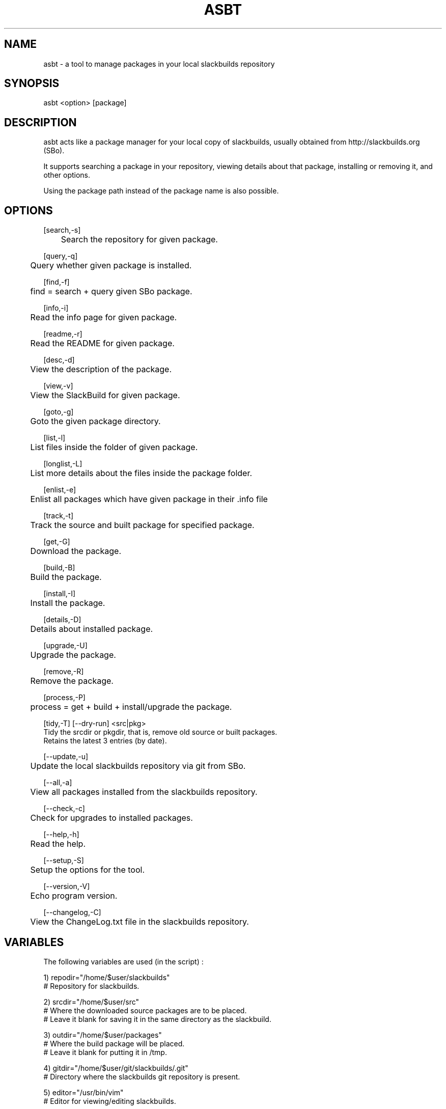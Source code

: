 .\" Manpage for asbt.
.\" Contact aaditya_gnulinux@zoho.com.
.TH ASBT 1 "28 Feb 2014" "0.8" "asbt man page"
.SH NAME
asbt \- a tool to manage packages in your local slackbuilds repository
.SH SYNOPSIS
asbt <option> [package]
.SH DESCRIPTION
asbt acts like a package manager for your local copy of slackbuilds,
usually obtained from http://slackbuilds.org (SBo).

It supports searching a package in your repository, viewing details about that package, installing or removing it, and other options.

Using the package path instead of the package name is also possible.
.SH OPTIONS
.nf
[search,-s] 
	Search the repository for given package.

[query,-q]
	Query whether given package is installed.

[find,-f]
	find = search + query given SBo package.

[info,-i] 
	Read the info page for given package.

[readme,-r] 
	Read the README for given package.

[desc,-d] 
	View the description of the package.

[view,-v] 
	View the SlackBuild for given package.

[goto,-g] 
	Goto the given package directory.

[list,-l] 
	List files inside the folder of given package.

[longlist,-L]
	List more details about the files inside the package folder.

[enlist,-e]
	Enlist all packages which have given package in their .info file

[track,-t]
	Track the source and built package for specified package.

[get,-G]
	Download the package.

[build,-B]
	Build the package.

[install,-I]
	Install the package.

[details,-D]
	Details about installed package.

[upgrade,-U]
	Upgrade the package.

[remove,-R] 
	Remove the package.

[process,-P]
	process = get + build + install/upgrade the package.

[tidy,-T] [--dry-run] <src|pkg>
Tidy the srcdir or pkgdir, that is, remove old source or built packages.
Retains the latest 3 entries (by date).
.fi
.PP
.nf
[--update,-u] 
	Update the local slackbuilds repository via git from SBo.

[--all,-a] 
	View all packages installed from the slackbuilds repository.

[--check,-c]
	Check for upgrades to installed packages.

[--help,-h]
	Read the help.

[--setup,-S]
	Setup the options for the tool.

[--version,-V]
	Echo program version.

[--changelog,-C]
	View the ChangeLog.txt file in the slackbuilds repository.
.fi
.SH VARIABLES
The following variables are used (in the script) :
.PP
.nf
1) repodir="/home/$user/slackbuilds"
 # Repository for slackbuilds.

2) srcdir="/home/$user/src"
 # Where the downloaded source packages are to be placed.
 # Leave it blank for saving it in the same directory as the slackbuild.

3) outdir="/home/$user/packages"
 # Where the build package will be placed. 
 # Leave it blank for putting it in /tmp.

4) gitdir="/home/$user/git/slackbuilds/.git"
 # Directory where the slackbuilds git repository is present.

5) editor="/usr/bin/vim" 
 # Editor for viewing/editing slackbuilds.

Samples for these variables are present in the script itself.
These can be overrided by specifying the options provided
in the configuration file "/etc/asbt/asbt.conf".
.fi
.SH RETURN VALUES
.nf
0 : Performed intended operation. 
1 : Failed to perform intended operation.
.fi
.SH EXAMPLES
.nf
asbt search dosbox (search for package dosbox)
asbt info dosbox (read the info page for package dosbox)
asbt get dosbox (get or download the dosbox source code)
asbt view dosbox (view the dosbox slackbuild)
asbt build dosbox (build the dosbox package)
asbt install dosbox (install the built dosbox package)
asbt install dosbox-0.74 (install specified version of the package)
asbt details dosbox (view details about installed package dosbox)
asbt update (update git repository of slackbuilds)
asbt --all (view all packages installed from the slackbuilds repository)
asbt --check (check for updates to installed packages from SBo)
.fi
.SH SEE ALSO
installpkg(8),upgradepkg(8),removepkg(8),sudo(8)
